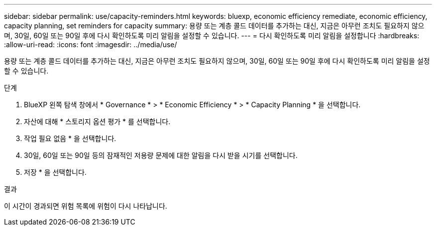 ---
sidebar: sidebar 
permalink: use/capacity-reminders.html 
keywords: bluexp, economic efficiency remediate, economic efficiency, capacity planning, set reminders for capacity 
summary: 용량 또는 계층 콜드 데이터를 추가하는 대신, 지금은 아무런 조치도 필요하지 않으며, 30일, 60일 또는 90일 후에 다시 확인하도록 미리 알림을 설정할 수 있습니다. 
---
= 다시 확인하도록 미리 알림을 설정합니다
:hardbreaks:
:allow-uri-read: 
:icons: font
:imagesdir: ../media/use/


[role="lead"]
용량 또는 계층 콜드 데이터를 추가하는 대신, 지금은 아무런 조치도 필요하지 않으며, 30일, 60일 또는 90일 후에 다시 확인하도록 미리 알림을 설정할 수 있습니다.

.단계
. BlueXP 왼쪽 탐색 창에서 * Governance * > * Economic Efficiency * > * Capacity Planning * 을 선택합니다.
. 자산에 대해 * 스토리지 옵션 평가 * 를 선택합니다.
. 작업 필요 없음 * 을 선택합니다.
. 30일, 60일 또는 90일 등의 잠재적인 저용량 문제에 대한 알림을 다시 받을 시기를 선택합니다.
. 저장 * 을 선택합니다.


.결과
이 시간이 경과되면 위험 목록에 위험이 다시 나타납니다.

